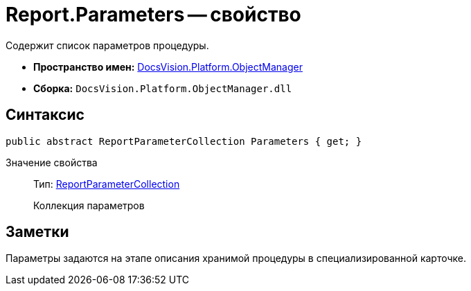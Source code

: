 = Report.Parameters -- свойство

Содержит список параметров процедуры.

* *Пространство имен:* xref:api/DocsVision/Platform/ObjectManager/ObjectManager_NS.adoc[DocsVision.Platform.ObjectManager]
* *Сборка:* `DocsVision.Platform.ObjectManager.dll`

== Синтаксис

[source,csharp]
----
public abstract ReportParameterCollection Parameters { get; }
----

Значение свойства::
Тип: xref:api/DocsVision/Platform/ObjectManager/ReportParameterCollection_CL.adoc[ReportParameterCollection]
+
Коллекция параметров

== Заметки

Параметры задаются на этапе описания хранимой процедуры в специализированной карточке.
